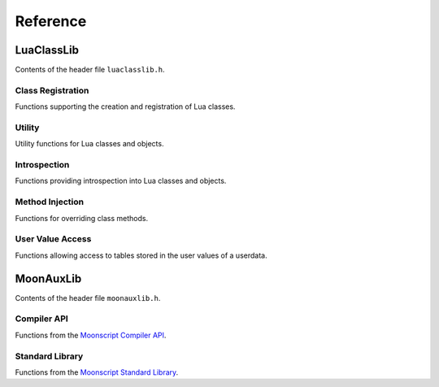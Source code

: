 *********
Reference
*********

LuaClassLib
===========
Contents of the header file ``luaclasslib.h``.

Class Registration
------------------
Functions supporting the creation and registration of Lua classes.

.. doxygenstruct:: luaC_Class
   :project: LuaClassLib
   :members:

.. doxygenfunction:: luaC_register
   :project: LuaClassLib

.. doxygenfunction:: luaC_unregister
   :project: LuaClassLib

.. doxygenfunction:: luaC_newclass
   :project: LuaClassLib

.. doxygentypedef:: luaC_Constructor
   :project: LuaClassLib

.. doxygentypedef:: luaC_Destructor
   :project: LuaClassLib

.. doxygendefine:: LUAC_CLASS_HEADER
   :project: LuaClassLib

Utility
-------
Utility functions for Lua classes and objects.

.. doxygenfunction:: luaC_construct
   :project: LuaClassLib

.. doxygenfunction:: luaC_super
   :project: LuaClassLib

.. doxygendefine:: luaC_superinit
   :project: LuaClassLib

.. doxygenfunction:: luaC_getparentfield
   :project: LuaClassLib

.. doxygenfunction:: luaC_mcall
   :project: LuaClassLib

.. doxygenfunction:: luaC_pmcall
   :project: LuaClassLib

.. doxygenfunction:: luaC_pushclass
   :project: LuaClassLib

.. doxygenfunction:: luaC_uclass
   :project: LuaClassLib

.. doxygendefine:: luaC_getclass
   :project: LuaClassLib

.. doxygendefine:: luaC_getbase
   :project: LuaClassLib

.. doxygendefine:: luaC_getparent
   :project: LuaClassLib

.. doxygendefine:: luaC_getname
   :project: LuaClassLib

Introspection
-------------
Functions providing introspection into Lua classes and objects.

.. doxygenfunction:: luaC_isclass
   :project: LuaClassLib

.. doxygenfunction:: luaC_isobject
   :project: LuaClassLib

.. doxygenfunction:: luaC_isinstance
   :project: LuaClassLib

.. doxygenfunction:: luaC_checkuclass
   :project: LuaClassLib

Method Injection
----------------
Functions for overriding class methods.

.. doxygenfunction:: luaC_injectmethod
   :project: LuaClassLib

.. doxygendefine:: luaC_injectindex
   :project: LuaClassLib

.. doxygendefine:: luaC_injectnewindex
   :project: LuaClassLib

.. doxygenfunction:: luaC_deferindex
   :project: LuaClassLib

.. doxygenfunction:: luaC_defernewindex
   :project: LuaClassLib

User Value Access
-----------------
Functions allowing access to tables stored in the user values of a userdata.

.. doxygenfunction:: luaC_uvget
   :project: LuaClassLib

.. doxygenfunction:: luaC_uvset
   :project: LuaClassLib

.. doxygenfunction:: luaC_getuvfield
   :project: LuaClassLib

.. doxygenfunction:: luaC_setuvfield
   :project: LuaClassLib

.. doxygenfunction:: luaC_uvrawget
   :project: LuaClassLib

.. doxygenfunction:: luaC_uvrawset
   :project: LuaClassLib

.. doxygenfunction:: luaC_uvrawgetp
   :project: LuaClassLib

.. doxygenfunction:: luaC_uvrawsetp
   :project: LuaClassLib

MoonAuxLib
==========
Contents of the header file ``moonauxlib.h``.

Compiler API
------------
Functions from the `Moonscript Compiler API <https://moonscript.org/reference/api.html>`_.

.. doxygenfunction:: moonL_loadstring
   :project: LuaClassLib

.. doxygenfunction:: moonL_loadfile
   :project: LuaClassLib

.. doxygenfunction:: moonL_dofile
   :project: LuaClassLib

Standard Library
----------------
Functions from the `Moonscript Standard Library <https://moonscript.org/reference/standard_lib.html>`_.

.. doxygenfunction:: moonL_print
   :project: LuaClassLib
